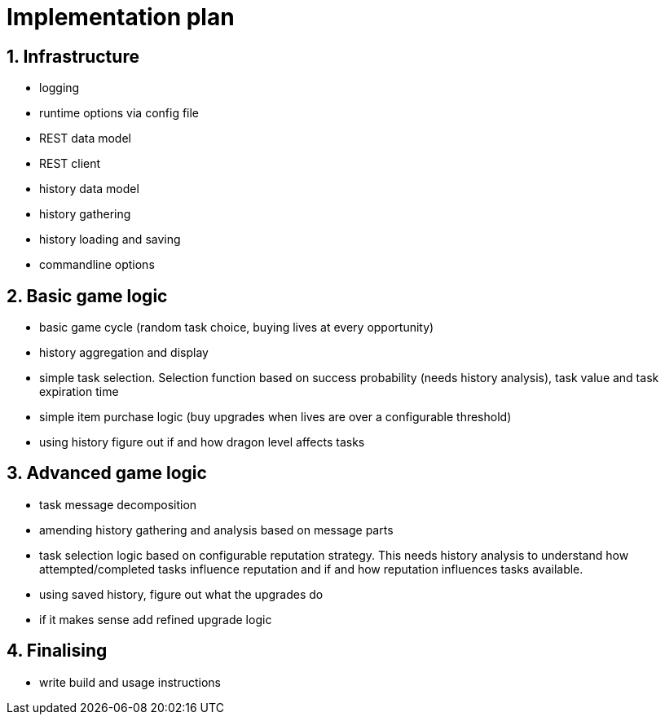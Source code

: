 = Implementation plan
:sectnums:

== Infrastructure
* logging
* runtime options via config file
* REST data model
* REST client
* history data model
* history gathering
* history loading and saving
* commandline options

== Basic game logic
* basic game cycle (random task choice, buying lives at every opportunity)
* history aggregation and display
* simple task selection. Selection function based on success probability (needs history analysis), task value and task expiration time
* simple item purchase logic (buy upgrades when lives are over a configurable threshold)
* using history figure out if and how dragon level affects tasks

== Advanced game logic
* task message decomposition
* amending history gathering and analysis based on message parts
* task selection logic based on configurable reputation strategy. This needs history analysis to understand how attempted/completed tasks influence reputation and if and how reputation influences tasks available.
* using saved history, figure out what the upgrades do
* if it makes sense add refined upgrade logic

== Finalising
* write build and usage instructions
